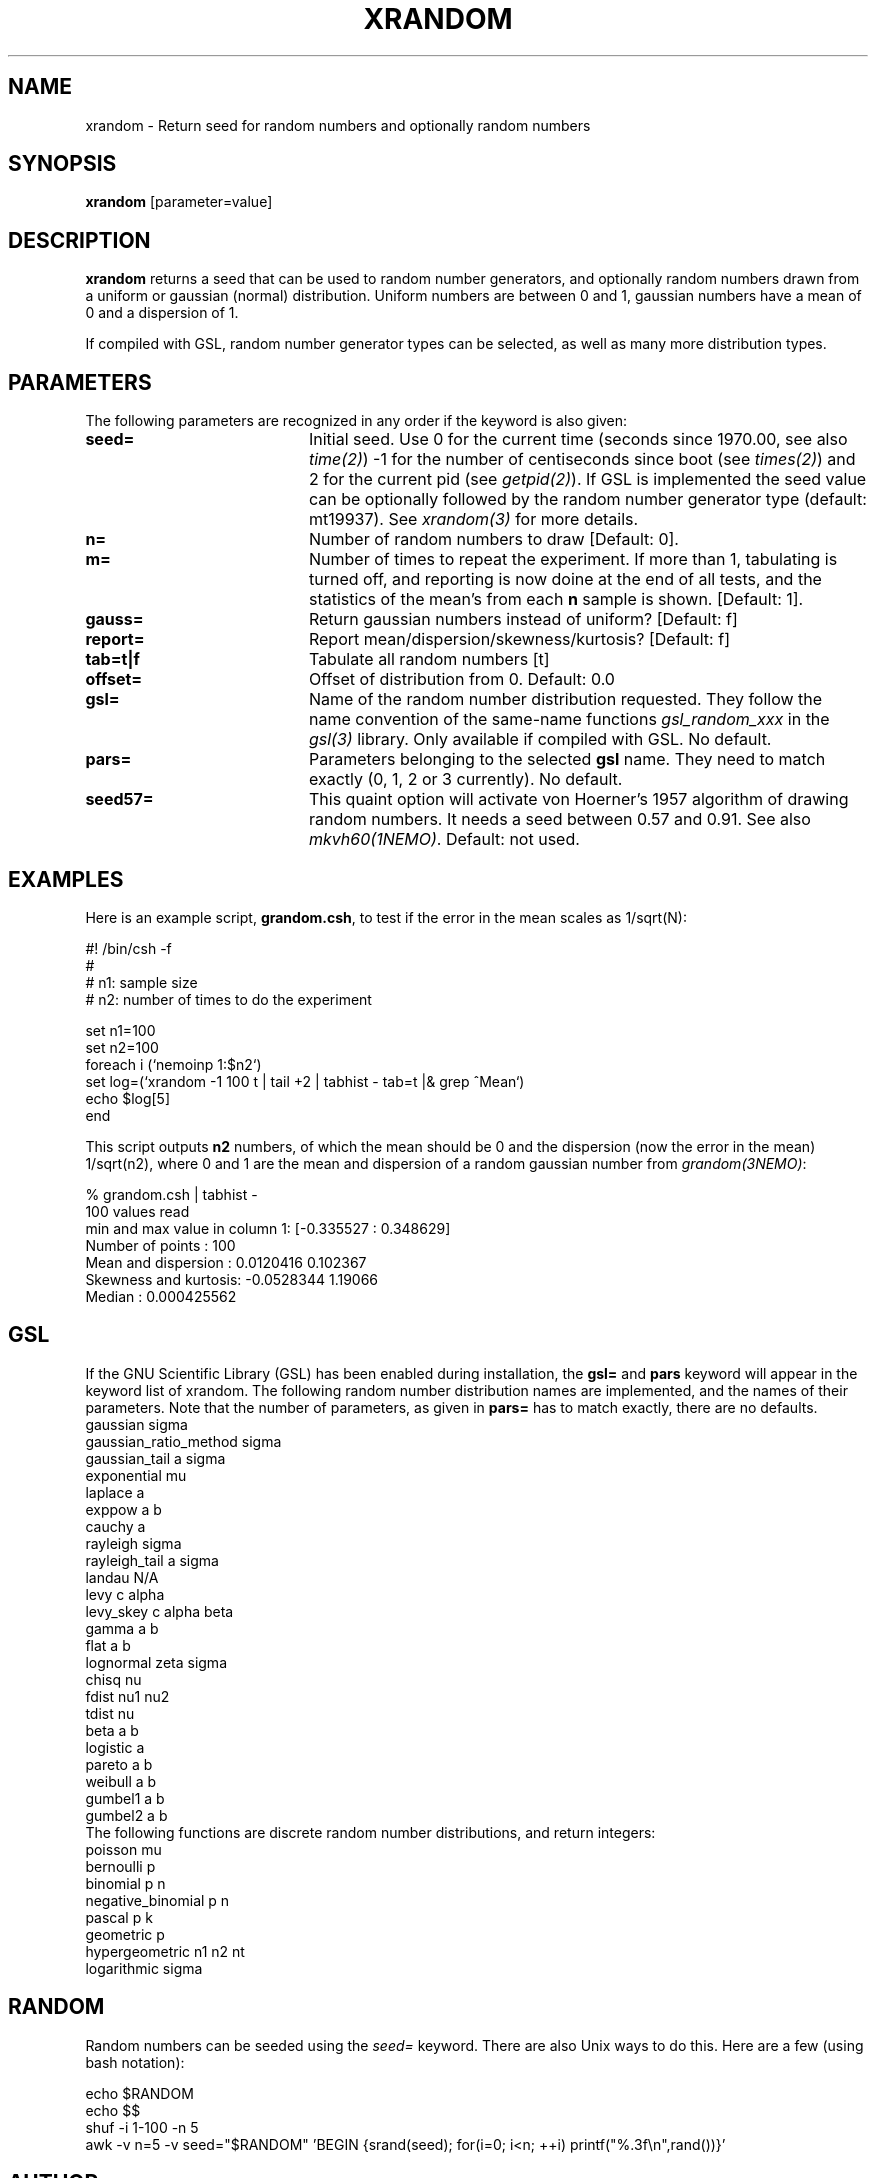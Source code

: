 .TH XRANDOM 1NEMO "9 October 2012"

.SH NAME
xrandom \- Return seed for random numbers and optionally random numbers

.SH SYNOPSIS
\fBxrandom\fP [parameter=value]

.SH DESCRIPTION
\fBxrandom\fP returns a seed that can be used to random number generators,
and optionally random numbers drawn from a uniform or gaussian (normal)
distribution. Uniform numbers are between 0 and 1, gaussian numbers 
have a mean of 0 and a dispersion of 1. 
.PP
If compiled with GSL, random number generator types 
can be selected, as well as many more distribution types.

.SH PARAMETERS
The following parameters are recognized in any order if the keyword
is also given:
.TP 20
\fBseed=\fP
Initial seed. Use 0 for the current time (seconds since 1970.00,
see also \fItime(2)\fP)
-1 for the number of centiseconds since boot (see \fItimes(2)\fP) 
and 2 for the current pid (see \fIgetpid(2)\fP).  If GSL is implemented
the seed value can be optionally followed by the random number 
generator type (default: mt19937). See \fIxrandom(3)\fP for more
details.
.TP 
\fBn=\fP
Number of random numbers to draw 
[Default: 0].
.TP
\fBm=\fP
Number of times to repeat the experiment. If more than 1, tabulating
is turned off, and reporting is now doine at the end of all tests,
and the statistics of the mean's from each \fBn\fP sample is shown.
[Default: 1].
.TP
\fBgauss=\fP
Return gaussian numbers instead of uniform?
[Default: f]
.TP
\fBreport=\fP
Report mean/dispersion/skewness/kurtosis? 
[Default: f]
.TP
\fBtab=t|f\fP
Tabulate all random numbers [t]
.TP
\fBoffset=\fP
Offset of distribution from 0. Default: 0.0
.TP
\fBgsl=\fP
Name of the random number distribution requested. They follow the name convention
of the same-name functions \fIgsl_random_xxx\fP in the \fIgsl(3)\fP library.
Only available if compiled with GSL.
No default.
.TP
\fBpars=\fP
Parameters belonging to the selected \fBgsl\fP name. They need to match
exactly (0, 1, 2 or 3 currently). No default.
.TP
\fBseed57=\fP
This quaint option will activate von Hoerner's 1957 algorithm of drawing random numbers.
It needs a seed between 0.57 and 0.91. See also \fImkvh60(1NEMO)\fP.
Default: not used.

.SH EXAMPLES
Here is an example script, \fBgrandom.csh\fP, 
to test if the error in the mean scales
as 1/sqrt(N):
.nf

#! /bin/csh -f
#
#       n1: sample size 
#       n2: number of times to do the experiment

set n1=100
set n2=100
foreach i (`nemoinp 1:$n2`)
  set log=(`xrandom -1 100 t | tail +2 | tabhist - tab=t |& grep ^Mean`)
  echo $log[5]
end

.fi
This script outputs \fBn2\fP numbers, of which the mean should be 0 and the
dispersion (now the error in the mean) 1/sqrt(n2), where 0 and 1 are the
mean and dispersion of a random gaussian number from \fIgrandom(3NEMO)\fP:
.nf

       % grandom.csh | tabhist -
100 values read
min and max value in column 1: [-0.335527 : 0.348629]
Number of points     : 100
Mean and dispersion  : 0.0120416 0.102367
Skewness and kurtosis: -0.0528344 1.19066
Median               : 0.000425562

.fi
.SH GSL
If the GNU Scientific Library (GSL) has been enabled during installation, the
\fBgsl=\fP and \fBpars\fP keyword will appear in the keyword list of xrandom.
The following random number distribution names are implemented, 
and the names of their parameters. Note that
the number of parameters, as given in \fBpars=\fP has to match exactly,  there are no
defaults.
.nf
gaussian               sigma
gaussian_ratio_method  sigma
gaussian_tail          a sigma
exponential            mu
laplace                a
exppow                 a b
cauchy                 a
rayleigh               sigma
rayleigh_tail          a sigma
landau                 N/A   
levy                   c alpha
levy_skey              c alpha beta
gamma                  a b
flat                   a b
lognormal              zeta sigma
chisq                  nu
fdist                  nu1 nu2
tdist                  nu
beta                   a b
logistic               a
pareto                 a b
weibull                a b
gumbel1                a b
gumbel2                a b
.fi
The following functions are discrete random number distributions, and return integers:
.nf
poisson                mu
bernoulli              p
binomial               p n
negative_binomial      p n
pascal                 p k
geometric              p
hypergeometric         n1 n2 nt
logarithmic            sigma
.fi
.SH RANDOM
Random numbers can be seeded using the \fIseed=\fP keyword.  There are also Unix ways to do this. Here are a few (using bash notation):
.nf

echo $RANDOM
echo $$
shuf -i 1-100 -n 5
awk -v n=5 -v seed="$RANDOM" 'BEGIN {srand(seed); for(i=0; i<n; ++i) printf("%.3f\\n",rand())}'

.fi
.SH AUTHOR
Peter Teuben
.SH UPDATE HISTORY
.nf
.ta +1.0i +4.0i
26-Nov-96	V1.0 turned TESTBED into a TOOLBOX program	PJT
13-apr-97	example
8-sep-01	V2.0 GSL optionally added	PJT
9-oct-2012	V2.2 added m=	PJT
.fi
